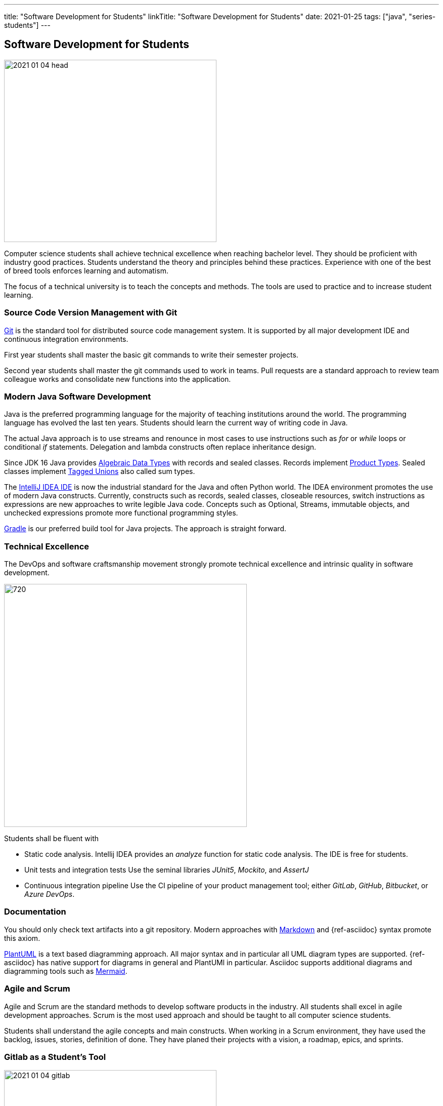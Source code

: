 ---
title: "Software Development for Students"
linkTitle: "Software Development for Students"
date: 2021-01-25
tags: ["java", "series-students"]
---

== Software Development for Students
:author: Marcel Baumann
:email: <marcel.baumann@tangly.net>
:homepage: https://www.tangly.net/
:company: https://www.tangly.net/[tangly llc]
:copyright: CC-BY-SA 4.0

image::2021-01-04-head.jpg[width=420,height=360,role=left]
Computer science students shall achieve technical excellence when reaching bachelor level.
They should be proficient with industry good practices.
Students understand the theory and principles behind these practices.
Experience with one of the best of breed tools enforces learning and automatism.

The focus of a technical university is to teach the concepts and methods.
The tools are used to practice and to increase student learning.

=== Source Code Version Management with Git

https://git-scm.com/[Git] is the standard tool for distributed source code management system.
It is supported by all major development IDE and continuous integration environments.

First year students shall master the basic git commands to write their semester projects.

Second year students shall master the git commands used to work in teams.
Pull requests are a standard approach to review team colleague works and consolidate new functions into the application.

=== Modern Java Software Development

Java is the preferred programming language for the majority of teaching institutions around the world.
The programming language has evolved the last ten years.
Students should learn the current way of writing code in Java.

The actual Java approach is to use streams and renounce in most cases to use instructions such as _for_ or _while_ loops or conditional _if_ statements.
Delegation and lambda constructs often replace inheritance design.

Since JDK 16 Java provides https://en.wikipedia.org/wiki/Algebraic_data_type[Algebraic Data Types] with records and sealed classes.
Records implement https://en.wikipedia.org/wiki/Product_type[Product Types].
Sealed classes implement https://en.wikipedia.org/wiki/Tagged_union[Tagged Unions] also called sum types.

The https://www.jetbrains.com/idea/[IntelliJ IDEA IDE] is now the industrial standard for the Java and often Python world.
The IDEA environment promotes the use of modern Java constructs.
Currently, constructs such as records, sealed classes, closeable resources, switch instructions as expressions are new approaches to write legible Java code.
Concepts such as Optional, Streams, immutable objects, and unchecked expressions promote more functional programming styles.

https://gradle.org/[Gradle] is our preferred build tool for Java projects.
The approach is straight forward.

=== Technical Excellence

The DevOps and software craftsmanship movement strongly promote technical excellence and intrinsic quality in software development.

image::2021-01-04-devOps.png[720,480,role=left]

Students shall be fluent with

* Static code analysis.
Intellij IDEA provides an _analyze_ function for static code analysis.
The IDE is free for students.
* Unit tests and integration tests Use the seminal libraries _JUnit5_, _Mockito_, and _AssertJ_
* Continuous integration pipeline Use the CI pipeline of your product management tool; either _GitLab_, _GitHub_, _Bitbucket_, or _Azure DevOps_.

=== Documentation

You should only check text artifacts into a git repository.
Modern approaches with https://en.wikipedia.org/wiki/Markdown[Markdown] and {ref-asciidoc} syntax promote this axiom.

https://plantuml.com/[PlantUML] is a text based diagramming approach.
All major syntax and in particular all UML diagram types are supported.
{ref-asciidoc} has native support for diagrams in general and PlantUMl in particular.
Asciidoc supports additional diagrams and diagramming tools such as https://mermaid-js.github.io/mermaid[Mermaid].

=== Agile and Scrum

Agile and Scrum are the standard methods to develop software products in the industry.
All students shall excel in agile development approaches.
Scrum is the most used approach and should be taught to all computer science students.

Students shall understand the agile concepts and main constructs.
When working in a Scrum environment, they have used the backlog, issues, stories, definition of done.
They have planed their projects with a vision, a roadmap, epics, and sprints.

=== Gitlab as a Student's Tool

image::2021-01-04-gitlab.png[width=420,height=360,role=left]
Gitlab is an integrated solution for software development in teams and DevOps approaches.
It is the official tool provided in our https://www.hslu.ch/en/lucerne-school-of-information-technology/[Computer Science Department].

Students learn computer science principles and hands-on how to develop software applications.
They will use their learnings to develop commercial software components when working after the completion of their studies.

=== Gitlab as a Lecturer's Tool

All the source code and artifacts of a student class are available on Gitlab.
The development history over a project or a semester are visible in Git.
The lecturers can access the artifacts or use scripts to extract the data necessary to set the grades for the students.
The grading process can be standardized.
The decision process is part of the gitlab data and is auditable.

=== Links

The student series is a set of blogs showing how to use central tools for modern software development.

. link:../../2021/software-development-for-students[Software Development for Students]
. link:../../2018/pragmatic-craftsmanship-professional-software-developer[Pragmatic Craftsmanship]
. link:../../2017/why-use-current-software-components[Current Software Components]
. link:../../2016/git-branches-for-the-impatient[Git Branches for the Impatient]
. link:../../2017/git-local-repositories-for-the-impatient[Git Local Repositories For the Impatient]
. link:../../2021/gitlab-for-bachelor-students[Gitlab for Bachelor Students]
. link:../../2020/advocate-zero-bug-policy-in-your-projects/[Zero Bug Policy]
. link:../../2020//creating-a-technical-website-with-hugo-and-asciidoc[Creating a Technical Website with Hugo and AsciiDoc]
. link:../../2021/gitlab-for-bachelor-students[GitLab for Bachelor Students]
